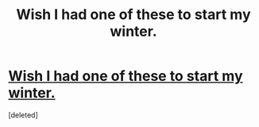 #+TITLE: Wish I had one of these to start my winter.

* [[https://enjoythemuglife.com/collections/mugs/products/harry-potter-marauders-map-mug-free-time-turner][Wish I had one of these to start my winter.]]
:PROPERTIES:
:Score: 0
:DateUnix: 1483572327.0
:DateShort: 2017-Jan-05
:END:
[deleted]

